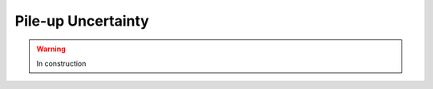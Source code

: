.. _systematics-pileupuncertain:

=======================================
Pile-up Uncertainty
=======================================

.. warning:: In construction